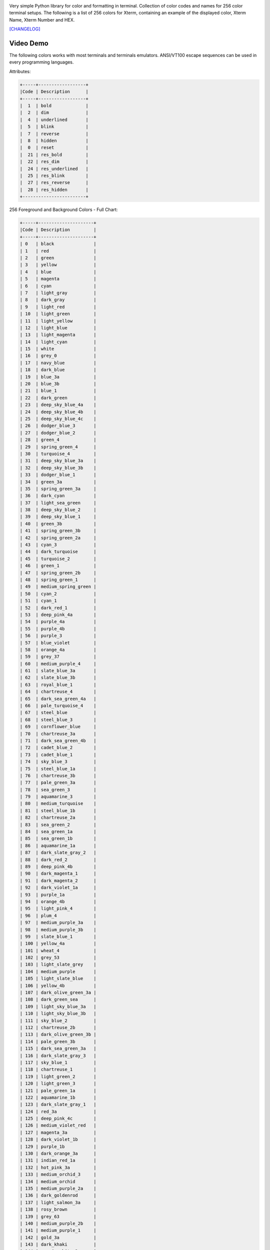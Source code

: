 .. image:: https://img.shields.io/github/release/dslackw/colored.svg
    :target: https://github.com/dslackw/colored/releases
.. image:: https://travis-ci.org/dslackw/colored.svg?branch=master
    :target: https://travis-ci.org/dslackw/colored
.. image:: https://landscape.io/github/dslackw/colored/master/landscape.png
    :target: https://landscape.io/github/dslackw/colored/master
.. image:: https://img.shields.io/codacy/92d31df45d6740ec96c3864126453928.svg
    :target: https://www.codacy.com/public/dzlatanidis/colored/dashboard
.. image:: https://img.shields.io/pypi/dm/colored.svg
    :target: https://pypi.python.org/pypi/colored
.. image:: https://img.shields.io/badge/license-GPLv3-blue.svg
    :target: https://github.com/dslackw/colored
.. image:: https://img.shields.io/github/stars/dslackw/colored.svg
    :target: https://github.com/dslackw/colored
.. image:: https://img.shields.io/github/forks/dslackw/colored.svg
    :target: https://github.com/dslackw/colored
.. image:: https://img.shields.io/github/issues/dslackw/colored.svg
    :target: https://github.com/dslackw/colored/issues


Very simple Python library for color and formatting in terminal.
Collection of color codes and names for 256 color terminal setups.
The following is a list of 256 colors for Xterm, containing an example
of the displayed color, Xterm Name, Xterm Number and HEX.

.. image:: https://raw.githubusercontent.com/dslackw/images/master/colored/logo.png
    :target: https://github.com/dslackw/colored

`[CHANGELOG] <https://github.com/dslackw/colored/blob/master/CHANGELOG>`_

Video Demo
----------

.. image:: https://raw.githubusercontent.com/dslackw/images/master/colored/video.png
    :target: https://asciinema.org/a/10712

The following colors works with most terminals and terminals emulators.
ANSI/VT100 escape sequences can be used in every programming languages.

Attributes:

.. code-block:: bash

    +-----+------------------+
    |Code | Description      |
    +-----+------------------+
    |  1  | bold             |
    |  2  | dim              |
    |  4  | underlined       |
    |  5  | blink            |
    |  7  | reverse          |
    |  8  | hidden           |
    |  0  | reset            |
    |  21 | res_bold         |
    |  22 | res_dim          |
    |  24 | res_underlined   |
    |  25 | res_blink        |
    |  27 | res_reverse      |
    |  28 | res_hidden       |
    +------------------------+


256 Foreground and Background Colors - Full Chart:

.. code-block:: bash

    +-----+---------------------+
    |Code | Description         |
    +-----+---------------------+
    | 0   | black               |
    | 1   | red                 |
    | 2   | green               |
    | 3   | yellow              |
    | 4   | blue                |
    | 5   | magenta             |
    | 6   | cyan                |
    | 7   | light_gray          |
    | 8   | dark_gray           |
    | 9   | light_red           |
    | 10  | light_green         |
    | 11  | light_yellow        |
    | 12  | light_blue          |
    | 13  | light_magenta       |
    | 14  | light_cyan          |
    | 15  | white               |
    | 16  | grey_0              |
    | 17  | navy_blue           |
    | 18  | dark_blue           |
    | 19  | blue_3a             |
    | 20  | blue_3b             |
    | 21  | blue_1              |
    | 22  | dark_green          |
    | 23  | deep_sky_blue_4a    |
    | 24  | deep_sky_blue_4b    |
    | 25  | deep_sky_blue_4c    |
    | 26  | dodger_blue_3       |
    | 27  | dodger_blue_2       |
    | 28  | green_4             |
    | 29  | spring_green_4      |
    | 30  | turquoise_4         |
    | 31  | deep_sky_blue_3a    |
    | 32  | deep_sky_blue_3b    |
    | 33  | dodger_blue_1       |
    | 34  | green_3a            |
    | 35  | spring_green_3a     |
    | 36  | dark_cyan           |
    | 37  | light_sea_green     |
    | 38  | deep_sky_blue_2     |
    | 39  | deep_sky_blue_1     |
    | 40  | green_3b            |
    | 41  | spring_green_3b     |
    | 42  | spring_green_2a     |
    | 43  | cyan_3              |
    | 44  | dark_turquoise      |
    | 45  | turquoise_2         |
    | 46  | green_1             |
    | 47  | spring_green_2b     |
    | 48  | spring_green_1      |
    | 49  | medium_spring_green |
    | 50  | cyan_2              |
    | 51  | cyan_1              |
    | 52  | dark_red_1          |
    | 53  | deep_pink_4a        |
    | 54  | purple_4a           |
    | 55  | purple_4b           |
    | 56  | purple_3            |
    | 57  | blue_violet         |
    | 58  | orange_4a           |
    | 59  | grey_37             |
    | 60  | medium_purple_4     |
    | 61  | slate_blue_3a       |
    | 62  | slate_blue_3b       |
    | 63  | royal_blue_1        |
    | 64  | chartreuse_4        |
    | 65  | dark_sea_green_4a   |
    | 66  | pale_turquoise_4    |
    | 67  | steel_blue          |
    | 68  | steel_blue_3        |
    | 69  | cornflower_blue     |
    | 70  | chartreuse_3a       |
    | 71  | dark_sea_green_4b   |
    | 72  | cadet_blue_2        |
    | 73  | cadet_blue_1        |
    | 74  | sky_blue_3          |
    | 75  | steel_blue_1a       |
    | 76  | chartreuse_3b       |
    | 77  | pale_green_3a       |
    | 78  | sea_green_3         |
    | 79  | aquamarine_3        |
    | 80  | medium_turquoise    |
    | 81  | steel_blue_1b       |
    | 82  | chartreuse_2a       |
    | 83  | sea_green_2         |
    | 84  | sea_green_1a        |
    | 85  | sea_green_1b        |
    | 86  | aquamarine_1a       |
    | 87  | dark_slate_gray_2   |
    | 88  | dark_red_2          |
    | 89  | deep_pink_4b        |
    | 90  | dark_magenta_1      |
    | 91  | dark_magenta_2      |
    | 92  | dark_violet_1a      |
    | 93  | purple_1a           |
    | 94  | orange_4b           |
    | 95  | light_pink_4        |
    | 96  | plum_4              |
    | 97  | medium_purple_3a    |
    | 98  | medium_purple_3b    |
    | 99  | slate_blue_1        |
    | 100 | yellow_4a           |
    | 101 | wheat_4             |
    | 102 | grey_53             |
    | 103 | light_slate_grey    |
    | 104 | medium_purple       |
    | 105 | light_slate_blue    |
    | 106 | yellow_4b           |
    | 107 | dark_olive_green_3a |
    | 108 | dark_green_sea      |
    | 109 | light_sky_blue_3a   |
    | 110 | light_sky_blue_3b   |
    | 111 | sky_blue_2          |
    | 112 | chartreuse_2b       |
    | 113 | dark_olive_green_3b |
    | 114 | pale_green_3b       |
    | 115 | dark_sea_green_3a   |
    | 116 | dark_slate_gray_3   |
    | 117 | sky_blue_1          |
    | 118 | chartreuse_1        |
    | 119 | light_green_2       |
    | 120 | light_green_3       |
    | 121 | pale_green_1a       |
    | 122 | aquamarine_1b       |
    | 123 | dark_slate_gray_1   |
    | 124 | red_3a              |
    | 125 | deep_pink_4c        |
    | 126 | medium_violet_red   |
    | 127 | magenta_3a          |
    | 128 | dark_violet_1b      |
    | 129 | purple_1b           |
    | 130 | dark_orange_3a      |
    | 131 | indian_red_1a       |
    | 132 | hot_pink_3a         |
    | 133 | medium_orchid_3     |
    | 134 | medium_orchid       |
    | 135 | medium_purple_2a    |
    | 136 | dark_goldenrod      |
    | 137 | light_salmon_3a     |
    | 138 | rosy_brown          |
    | 139 | grey_63             |
    | 140 | medium_purple_2b    |
    | 141 | medium_purple_1     |
    | 142 | gold_3a             |
    | 143 | dark_khaki          |
    | 144 | navajo_white_3      |
    | 145 | grey_69             |
    | 146 | light_steel_blue_3  |
    | 147 | light_steel_blue    |
    | 148 | yellow_3a           |
    | 149 | dark_olive_green_3  |
    | 150 | dark_sea_green_3b   |
    | 151 | dark_sea_green_2    |
    | 152 | light_cyan_3        |
    | 153 | light_sky_blue_1    |
    | 154 | green_yellow        |
    | 155 | dark_olive_green_2  |
    | 156 | pale_green_1b       |
    | 157 | dark_sea_green_5b   |
    | 158 | dark_sea_green_5a   |
    | 159 | pale_turquoise_1    |
    | 160 | red_3b              |
    | 161 | deep_pink_3a        |
    | 162 | deep_pink_3b        |
    | 163 | magenta_3b          |
    | 164 | magenta_3c          |
    | 165 | magenta_2a          |
    | 166 | dark_orange_3b      |
    | 167 | indian_red_1b       |
    | 168 | hot_pink_3b         |
    | 169 | hot_pink_2          |
    | 170 | orchid              |
    | 171 | medium_orchid_1a    |
    | 172 | orange_3            |
    | 173 | light_salmon_3b     |
    | 174 | light_pink_3        |
    | 175 | pink_3              |
    | 176 | plum_3              |
    | 177 | violet              |
    | 178 | gold_3b             |
    | 179 | light_goldenrod_3   |
    | 180 | tan                 |
    | 181 | misty_rose_3        |
    | 182 | thistle_3           |
    | 183 | plum_2              |
    | 184 | yellow_3b           |
    | 185 | khaki_3             |
    | 186 | light_goldenrod_2a  |
    | 187 | light_yellow_3      |
    | 188 | grey_84             |
    | 189 | light_steel_blue_1  |
    | 190 | yellow_2            |
    | 191 | dark_olive_green_1a |
    | 192 | dark_olive_green_1b |
    | 193 | dark_sea_green_1    |
    | 194 | honeydew_2          |
    | 195 | light_cyan_1        |
    | 196 | red_1               |
    | 197 | deep_pink_2         |
    | 198 | deep_pink_1a        |
    | 199 | deep_pink_1b        |
    | 200 | magenta_2b          |
    | 201 | magenta_1           |
    | 202 | orange_red_1        |
    | 203 | indian_red_1c       |
    | 204 | indian_red_1d       |
    | 205 | hot_pink_1a         |
    | 206 | hot_pink_1b         |
    | 207 | medium_orchid_1b    |
    | 208 | dark_orange         |
    | 209 | salmon_1            |
    | 210 | light_coral         |
    | 211 | pale_violet_red_1   |
    | 212 | orchid_2            |
    | 213 | orchid_1            |
    | 214 | orange_1            |
    | 215 | sandy_brown         |
    | 216 | light_salmon_1      |
    | 217 | light_pink_1        |
    | 218 | pink_1              |
    | 219 | plum_1              |
    | 220 | gold_1              |
    | 221 | light_goldenrod_2b  |
    | 222 | light_goldenrod_2c  |
    | 223 | navajo_white_1      |
    | 224 | misty_rose1         |
    | 225 | thistle_1           |
    | 226 | yellow_1            |
    | 227 | light_goldenrod_1   |
    | 228 | khaki_1             |
    | 229 | wheat_1             |
    | 230 | cornsilk_1          |
    | 231 | grey_100            |
    | 232 | grey_3              |
    | 233 | grey_7              |
    | 234 | grey_11             |
    | 235 | grey_15             |
    | 236 | grey_19             |
    | 237 | grey_23             |
    | 238 | grey_27             |
    | 239 | grey_30             |
    | 240 | grey_35             |
    | 241 | grey_39             |
    | 242 | grey_42             |
    | 243 | grey_46             |
    | 244 | grey_50             |
    | 245 | grey_54             |
    | 246 | grey_58             |
    | 247 | grey_62             |
    | 248 | grey_66             |
    | 249 | grey_70             |
    | 250 | grey_74             |
    | 251 | grey_78             |
    | 252 | grey_82             |
    | 253 | grey_85             |
    | 254 | grey_89             |
    | 255 | grey_93             |
    | 256 | default             |
    +-----+---------------------+

256 Colors Foreground (text):

.. image:: https://raw.githubusercontent.com/dslackw/images/master/colored/256_colors_fg.png
    :alt: 256 fg colors

256 Colors Background:

.. image:: https://raw.githubusercontent.com/dslackw/images/master/colored/256_colors_bg.png
    :alt: 256 bg colors


Installation
------------

.. code-block:: bash

    $ pip install colored --upgrade

    uninstall

    $ pip uninstall colored


Dependencies
------------

None, only Python progmamming language.

Usage Examples
--------------

How to use the module in your own python code:

.. code-block:: bash

    >>> from colored import fg, bg, attr
    >>>
    >>> print ('%s Hello World !!! %s' % (fg(1), attr(0)))
     Hello World !!!
    >>>
    >>> print ('%s%s Hello World !!! %s' % (fg(1), bg(15), attr(0)))
     Hello World !!!

Use description:

.. code-block:: bash

    >>> print ('%s%s Hello World !!! %s' % (fg('white'), bg('yellow'), attr('reset')))
     Hello World !!!
    >>>
    >>> print ('%s%s Hello World !!! %s' % (fg('orchid'), attr('bold'), attr('reset')))
     Hello World !!!
    >>>
    >>> color = bg('indian_red_1a') + fg('white')
    >>> reset = attr('reset')
    >>> print (color + 'Hello World !!!' + reset)
    Hello World !!!

Or use HEX code:

.. code-block:: bash

    >>> color = fg('#C0C0C0') + bg('#00005f')
    >>> res = attr('reset')
    >>> print (color + "Hello World !!!" + res)
    Hello World !!!

Or the convenient `stylize(text, *styles)` wrapper to save some keystrokes:

.. code-block:: bash

    >>> import colored
    >>> from colored import stylize
    >>> print(stylize("This is green.", colored.fg("green")))
    This is green.
    >>> print("This is not.")
    This is not.
    >>> angry = colored.fg("red") + colored.attr("bold")
    >>> print(stylize("This is angry text.", angry))
    This is angry text.
    >>> print(stylize("This is VERY angry text.", angry, colored.attr("underlined")))
    This is VERY angry text.
    >>> print("But this is not.")
    But this is not.

Or the variant `stylize_interactive(text, *styles)` for readline-friendliness:

.. code-block:: bash

    >>> import colored, sys
    >>> from colored import stylize_interactive, fg
    >>> sys.ps1 = stylize_interactive("myPrompt: ", fg('red'))
    myPrompt:

Use directly like `colorama <https://pypi.python.org/pypi/colorama>`_ but with more colors:

.. code-block:: bash

    >>> from colored import fore, back, style
    >>>
    >>> print (fore.LIGHT_BLUE + back.RED + style.BOLD + "Hello World !!!" + style.RESET)

Import colored module:

.. code-block:: bash

   >>> import colored
   >>>
   >>> colored.fg(1)
   '\x1b[38;5;1m'
   >>>
   >>> colored.fg(257)
   Traceback (most recent call last):
     File "<input>", line 1, in <module>
     File "/usr/lib64/python2.7/site-packages/colored/colored.py", line 381, in fg
       return colored(color).foreground()
     File "/usr/lib64/python2.7/site-packages/colored/colored.py", line 350, in foreground
       color = self.reserve_paint[str(self.color)]
   KeyError: '257'
   >>>
   >>> colored.bg(30)
   '\x1b[48;5;30m'
   >>>
   >>> colored.fore.BLUE
   '\x1b[38;5;4m'

    etc.


Screenshot:

.. image:: https://raw.githubusercontent.com/dslackw/images/master/colored/screenshot-2.png
    :alt: example



